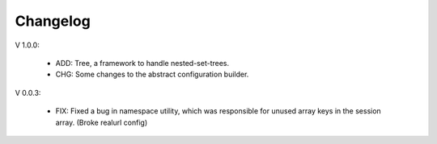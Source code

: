 Changelog
=========


V 1.0.0:

	- ADD: Tree, a framework to handle nested-set-trees.
	- CHG: Some changes to the abstract configuration builder.

V 0.0.3:

	- FIX: Fixed a bug in namespace utility, which was responsible for unused array keys in the session array. (Broke realurl config)